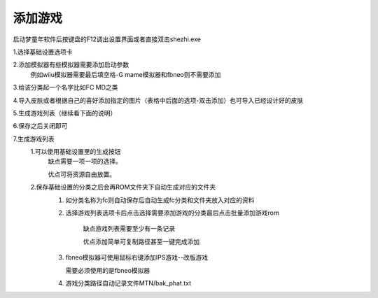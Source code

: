 添加游戏
====================================
启动梦童年软件后按键盘的F12调出设置界面或者直接双击shezhi.exe

1.选择基础设置选项卡

2.添加模拟器有些模拟器需要添加启动参数
    例如wiiu模拟器需要最后填空格-G
    mame模拟器和fbneo则不需要添加

3.给该分类起一个名字比如FC MD之类

4.导入皮肤或者根据自己的喜好添加指定的图片（表格中后面的选项-双击添加）也可导入已经设计好的皮肤

5.生成游戏列表（继续看下面的说明）

6.保存之后关闭即可

.. image:: 2.png
   :align: center
   :alt: 添加游戏

7.生成游戏列表
    1.可以使用基础设置里的生成按钮
        缺点需要一项一项的选择。

        优点可将资源自由放置。

        .. image:: 3.png
            :align: center
            :alt: 添加游戏 

    2.保存基础设置的分类之后会再ROM文件夹下自动生成对应的文件夹
        1. 如分类名称为fc则自动保存后自动生成fc分类和文件夹放入对应的资料       


        .. image:: 4.png
            :align: center
            :alt: 添加游戏    

        2. 选择游戏列表选项卡后点击选择需要添加游戏的分类最后点击批量添加游戏rom

            缺点游戏列表需要至少有一条记录

            优点添加简单可复制路径甚至一键完成添加

        .. image:: 5.png
            :align: center
            :alt: 添加游戏 

        .. image:: 6.png
            :align: center
            :alt: 添加游戏 
        
        3. fbneo模拟器可使用鼠标右键添加IPS游戏--改版游戏

           需要必须使用的是fbneo模拟器

        4. 游戏分类路径自动记录文件MTN/bak_phat.txt 
        
        .. image:: 7.png
            :align: center
            :alt: 添加游戏 


